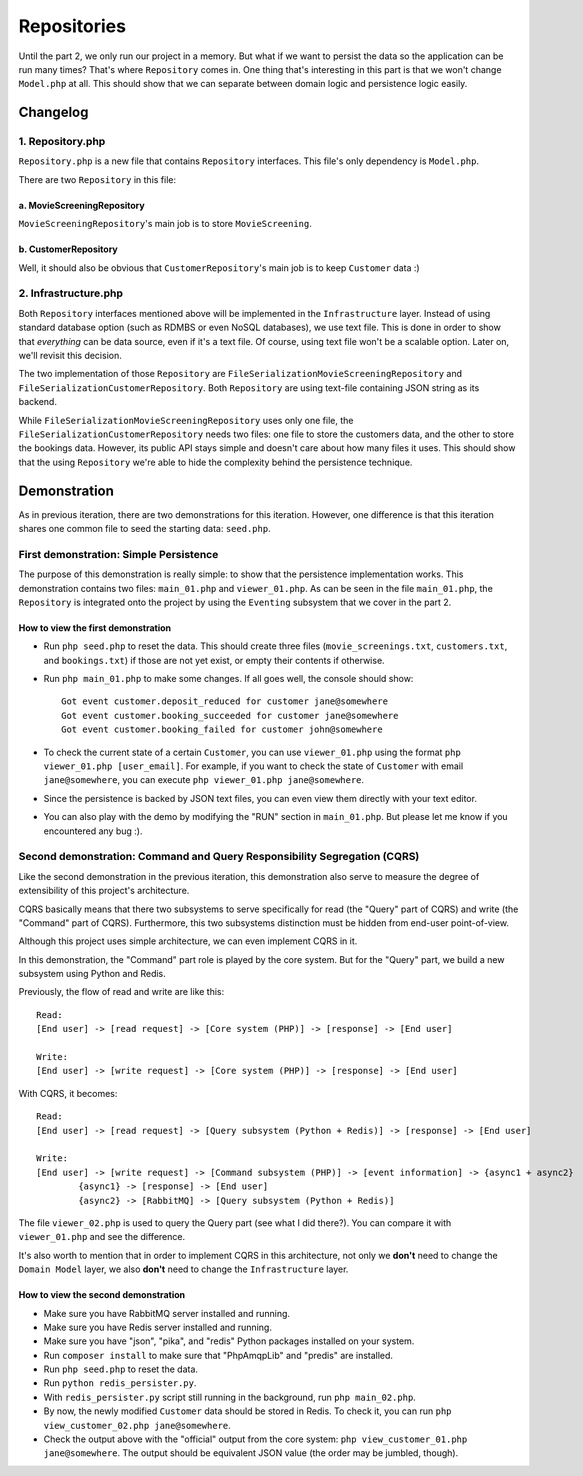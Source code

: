 ============
Repositories
============

Until the part 2, we only run our project in a memory. But what if we want to persist the data so the application can be run many times? That's where ``Repository`` comes in. One thing that's interesting in this part is that we won't change ``Model.php`` at all. This should show that we can separate between domain logic and persistence logic easily.


Changelog
=========

-----------------
1. Repository.php
-----------------

``Repository.php`` is a new file that contains ``Repository`` interfaces. This file's only dependency is ``Model.php``.

There are two ``Repository`` in this file:

a. MovieScreeningRepository
---------------------------

``MovieScreeningRepository``'s main job is to store ``MovieScreening``.


b. CustomerRepository
---------------------

Well, it should also be obvious that ``CustomerRepository``'s main job is to keep ``Customer`` data :)


---------------------
2. Infrastructure.php
---------------------

Both ``Repository`` interfaces mentioned above will be implemented in the ``Infrastructure`` layer. Instead of using standard database option (such as RDMBS or even NoSQL databases), we use text file. This is done in order to show that *everything* can be data source, even if it's a text file. Of course, using text file won't be a scalable option. Later on, we'll revisit this decision.

The two implementation of those ``Repository`` are ``FileSerializationMovieScreeningRepository`` and ``FileSerializationCustomerRepository``. Both ``Repository`` are using text-file containing JSON string as its backend.

While ``FileSerializationMovieScreeningRepository`` uses only one file, the ``FileSerializationCustomerRepository`` needs two files: one file to store the customers data, and the other to store the bookings data. However, its public API stays simple and doesn't care about how many files it uses. This should show that the using ``Repository`` we're able to hide the complexity behind the persistence technique.


Demonstration
=============

As in previous iteration, there are two demonstrations for this iteration. However, one difference is that this iteration shares one common file to seed the starting data: ``seed.php``.

---------------------------------------
First demonstration: Simple Persistence
---------------------------------------

The purpose of this demonstration is really simple: to show that the persistence implementation works. This demonstration contains two files: ``main_01.php`` and ``viewer_01.php``. As can be seen in the file ``main_01.php``, the ``Repository`` is integrated onto the project by using the ``Eventing`` subsystem that we cover in the part 2. 

How to view the first demonstration
-----------------------------------

* Run ``php seed.php`` to reset the data. This should create three files (``movie_screenings.txt``, ``customers.txt``, and ``bookings.txt``) if those are not yet exist, or empty their contents if otherwise.

* Run ``php main_01.php`` to make some changes. If all goes well, the console should show::

	Got event customer.deposit_reduced for customer jane@somewhere
	Got event customer.booking_succeeded for customer jane@somewhere
	Got event customer.booking_failed for customer john@somewhere

* To check the current state of a certain ``Customer``, you can use ``viewer_01.php`` using the format ``php viewer_01.php [user_email]``. For example, if you want to check the state of ``Customer`` with email ``jane@somewhere``, you can execute ``php viewer_01.php jane@somewhere``.

* Since the persistence is backed by JSON text files, you can even view them directly with your text editor.

* You can also play with the demo by modifying the "RUN" section in ``main_01.php``. But please let me know if you encountered any bug :).


-------------------------------------------------------------------------
Second demonstration: Command and Query Responsibility Segregation (CQRS)
-------------------------------------------------------------------------

Like the second demonstration in the previous iteration, this demonstration also serve to measure the degree of extensibility of this project's architecture. 

CQRS basically means that there two subsystems to serve specifically for read (the "Query" part of CQRS) and write (the "Command" part of CQRS). Furthermore, this two subsystems distinction must be hidden from end-user point-of-view.

Although this project uses simple architecture, we can even implement CQRS in it.

In this demonstration, the "Command" part role is played by the core system. But for the "Query" part, we build a new subsystem using Python and Redis.

Previously, the flow of read and write are like this::
	
	Read:
	[End user] -> [read request] -> [Core system (PHP)] -> [response] -> [End user]

	Write:
	[End user] -> [write request] -> [Core system (PHP)] -> [response] -> [End user]

With CQRS, it becomes::
	
	Read:
	[End user] -> [read request] -> [Query subsystem (Python + Redis)] -> [response] -> [End user]

	Write:
	[End user] -> [write request] -> [Command subsystem (PHP)] -> [event information] -> {async1 + async2}
		{async1} -> [response] -> [End user]
		{async2} -> [RabbitMQ] -> [Query subsystem (Python + Redis)]

The file ``viewer_02.php`` is used to query the Query part (see what I did there?). You can compare it with ``viewer_01.php`` and see the difference.

It's also worth to mention that in order to implement CQRS in this architecture, not only we **don't** need to change the ``Domain Model`` layer, we also **don't** need to change the ``Infrastructure`` layer.


How to view the second demonstration
------------------------------------

* Make sure you have RabbitMQ server installed and running.

* Make sure you have Redis server installed and running.

* Make sure you have "json", "pika", and "redis" Python packages installed on your system.

* Run ``composer install`` to make sure that "PhpAmqpLib" and "predis" are installed.

* Run ``php seed.php`` to reset the data.

* Run ``python redis_persister.py``.

* With ``redis_persister.py`` script still running in the background, run ``php main_02.php``.

* By now, the newly modified ``Customer`` data should be stored in Redis. To check it, you can run ``php view_customer_02.php jane@somewhere``.

* Check the output above with the "official" output from the core system: ``php view_customer_01.php jane@somewhere``. The output should be equivalent JSON value (the order may be jumbled, though).

